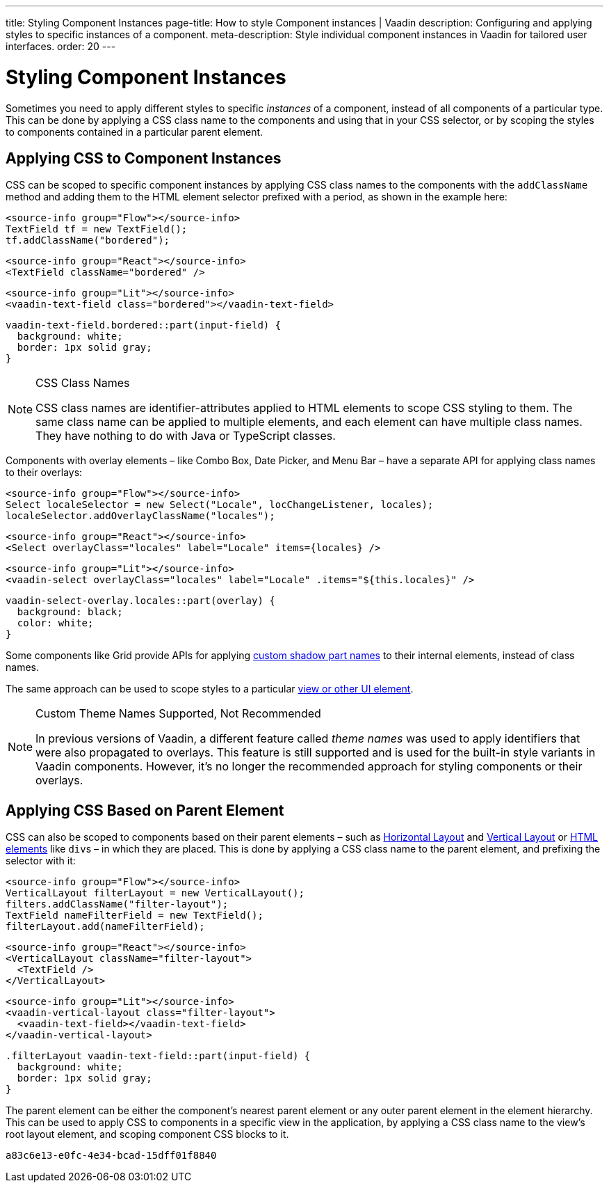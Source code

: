 ---
title: Styling Component Instances
page-title: How to style Component instances | Vaadin
description: Configuring and applying styles to specific instances of a component.
meta-description: Style individual component instances in Vaadin for tailored user interfaces.
order: 20
---


= Styling Component Instances

Sometimes you need to apply different styles to specific _instances_ of a component, instead of all components of a particular type. This can be done by applying a CSS class name to the components and using that in your CSS selector, or by scoping the styles to components contained in a particular parent element.


== Applying CSS to Component Instances

CSS can be scoped to specific component instances by applying CSS class names to the components with the `addClassName` method and adding them to the HTML element selector prefixed with a period, as shown in the example here:

[.example]
--
[source,java]
----
<source-info group="Flow"></source-info>
TextField tf = new TextField();
tf.addClassName("bordered");
----
[source,tsx]
----
<source-info group="React"></source-info>
<TextField className="bordered" />
----
[source,html]
----
<source-info group="Lit"></source-info>
<vaadin-text-field class="bordered"></vaadin-text-field>
----
--

[source,css]
----
vaadin-text-field.bordered::part(input-field) {
  background: white;
  border: 1px solid gray;
}
----

.CSS Class Names
[NOTE]
====
CSS class names are identifier-attributes applied to HTML elements to scope CSS styling to them. The same class name can be applied to multiple elements, and each element can have multiple class names. They have nothing to do with Java or TypeScript classes.
====

Components with overlay elements – like Combo Box, Date Picker, and Menu Bar – have a separate API for applying class names to their overlays:

[.example]
--
[source,java]
----
<source-info group="Flow"></source-info>
Select localeSelector = new Select("Locale", locChangeListener, locales);
localeSelector.addOverlayClassName("locales");
----
[source,tsx]
----
<source-info group="React"></source-info>
<Select overlayClass="locales" label="Locale" items={locales} />
----
[source,html]
----
<source-info group="Lit"></source-info>
<vaadin-select overlayClass="locales" label="Locale" .items="${this.locales}" />
----
--

[source,css]
----
vaadin-select-overlay.locales::part(overlay) {
  background: black;
  color: white;
}
----

Some components like Grid provide APIs for applying <<parts-and-states#shadow-parts, custom shadow part names>> to their internal elements, instead of class names.

The same approach can be used to scope styles to a particular <<../styling-other-elements#, view or other UI element>>.

.Custom Theme Names Supported, Not Recommended
[NOTE]
====
In previous versions of Vaadin, a different feature called _theme names_ was used to apply identifiers that were also propagated to overlays. This feature is still supported and is used for the built-in style variants in Vaadin components. However, it’s no longer the recommended approach for styling components or their overlays.
====


== Applying CSS Based on Parent Element

CSS can also be scoped to components based on their parent elements – such as <<{articles}/components/horizontal-layout#,Horizontal Layout>> and <<{articles}/components/vertical-layout#,Vertical Layout>> or <<{articles}/flow/create-ui/standard-html#,HTML elements>> like ``div``s – in which they are placed. This is done by applying a CSS class name to the parent element, and prefixing the selector with it:

[.example]
--
[source,java]
----
<source-info group="Flow"></source-info>
VerticalLayout filterLayout = new VerticalLayout();
filters.addClassName("filter-layout");
TextField nameFilterField = new TextField();
filterLayout.add(nameFilterField);
----
[source,tsx]
----
<source-info group="React"></source-info>
<VerticalLayout className="filter-layout">
  <TextField />
</VerticalLayout>
----
[source,html]
----
<source-info group="Lit"></source-info>
<vaadin-vertical-layout class="filter-layout">
  <vaadin-text-field></vaadin-text-field>
</vaadin-vertical-layout>
----
--

[source,css]
----
.filterLayout vaadin-text-field::part(input-field) {
  background: white;
  border: 1px solid gray;
}
----

The parent element can be either the component's nearest parent element or any outer parent element in the element hierarchy. This can be used to apply CSS to components in a specific view in the application, by applying a CSS class name to the view's root layout element, and scoping component CSS blocks to it.


[discussion-id]`a83c6e13-e0fc-4e34-bcad-15dff01f8840`
